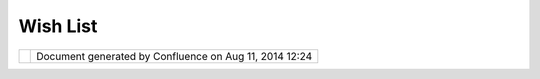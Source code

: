 Wish List
#########

+-------+-------+-------+-------+-------+-------+-------+-------+-------+-------+-------+-------+-------+-------+-------+-------+-------+-------+
| Commu |
| nity  |
| Plugi |
| ns    |
| :     |
| Wish  |
| list  |
| This  |
| page  |
| last  |
| chang |
| ed    |
| on    |
| Sep   |
| 22,   |
| 2009  |
| by    |
| mauri |
| cio.p |
| azos. |
| Wish  |
| List  |
| ===== |
| ====  |
|       |
| We    |
| add   |
| in    |
| this  |
| page  |
| all   |
| issue |
| s     |
| to    |
| impro |
| ve    |
| the   |
| featu |
| res   |
| devel |
| oped  |
| in    |
| the   |
| curre |
| nt    |
| relea |
| se.   |
|       |
| Preci |
| sion  |
| Copy  |
| Tool  |
| ----- |
| ----- |
| ----- |
| ----  |
|       |
| The   |
| preci |
| sion  |
| copy  |
| tool  |
| provi |
| des   |
| an    |
| accur |
| ate   |
| copy  |
| of a  |
| lines |
| tring |
| .     |
| The   |
| user  |
| could |
| chang |
| e     |
| both  |
| initi |
| al    |
| coord |
| inate |
| (X    |
| and   |
| Y) or |
| also  |
| could |
| chang |
| e     |
| dista |
| nce   |
| betwe |
| en    |
| both  |
| axis. |
|       |
| |imag |
| e5|   |
|       |
| Buffe |
| r Pre |
| view  |
| ----- |
| ----- |
| ----  |
|       |
| To    |
| provi |
| de    |
| a     |
| feedb |
| ack   |
| about |
| the   |
| final |
| resul |
| t     |
| we    |
| could |
| add a |
| previ |
| ew    |
| as is |
| showe |
| d     |
| in    |
| the   |
| scree |
| nshot |
| .     |
| The   |
| user  |
| could |
| modif |
| y     |
| the   |
| width |
| chang |
| ing   |
| the   |
| param |
| eter  |
| value |
| or    |
| dragg |
| ing   |
| a     |
| contr |
| ol    |
| point |
| .     |
|       |
| |imag |
| e6|   |
|       |
| Trim  |
| Line  |
| Previ |
| ew    |
| ----- |
| ----- |
| ----- |
| --    |
|       |
| The   |
| trim  |
| line  |
| tool  |
| adjus |
| ts    |
| the   |
| lengt |
| h     |
| of    |
| one   |
| or    |
| more  |
| line  |
| below |
| other |
| which |
| has   |
| been  |
| drawn |
| by    |
| the   |
| user  |
| (the  |
| trim  |
| line) |
| .     |
| Thus, |
| the   |
| remai |
| ned   |
| segme |
| nts   |
| of    |
| those |
| lines |
| will  |
| be    |
| delet |
| ed    |
| at    |
| right |
| of    |
| trim  |
| line. |
| The   |
| secti |
| on    |
| to    |
| trim  |
| could |
| be    |
| showe |
| d     |
| with  |
| "dash |
| ed    |
| line" |
| (or   |
| other |
| ),    |
| then  |
| the   |
| user  |
| could |
| see   |
| the   |
| resul |
| t     |
| befor |
| e     |
| confi |
| rm    |
| this  |
| actio |
| n.    |
|       |
| Rando |
| m tho |
| ughts |
| ----- |
| ----- |
| ----- |
|       |
| The   |
| follo |
| wing  |
| are   |
| just  |
| a     |
| quick |
| list  |
| of    |
| some  |
| nice  |
| to    |
| have  |
| funct |
| ional |
| ities |
| we    |
| would |
| like  |
| to    |
| imple |
| ment  |
| or    |
| get   |
| contr |
| ibuti |
| ons   |
| for.  |
| Hopef |
| ully  |
| we'll |
| be    |
| soon  |
| provi |
| ding  |
| the   |
| neede |
| d     |
| exten |
| sion  |
| point |
| s     |
| so if |
| you   |
| want  |
| to    |
| imple |
| ment  |
| some  |
| of    |
| them  |
| it    |
| will  |
| be    |
| easie |
| r.    |
| Actua |
| lly,  |
| some  |
| of    |
| them  |
| shoul |
| d     |
| be    |
| reall |
| y     |
| easy  |
| to    |
| imple |
| ment  |
| and a |
| great |
| exerc |
| ise   |
| to    |
| learn |
| the   |
| spati |
| al    |
| opera |
| tions |
| and   |
| the   |
| edit  |
| tools |
| frame |
| works |
| (once |
| they' |
| re    |
| stabl |
| e).   |
|       |
| +---- |
| ----- |
| ----- |
| ----- |
| ----- |
| ----- |
| ----- |
| ----- |
| ----- |
| ----- |
| ---+- |
| ----- |
| ----- |
| ----- |
| ----- |
| ----- |
| ----- |
| ----- |
| ----- |
| ----- |
| ----- |
| -+    |
| | **S |
| impli |
| fy**  |
|       |
|       |
|       |
|       |
|       |
|       |
|       |
|    |  |
| **Ske |
| leton |
| ize** |
|       |
|       |
|       |
|       |
|       |
|       |
|       |
|  |    |
| | Dou |
| glas  |
| Peuke |
| r/Top |
| ology |
|  Pres |
| ervin |
| g     |
|       |
|       |
|    |  |
| Based |
|  on ` |
| JUMP' |
| s Ske |
| leton |
| izer  |
|       |
|       |
|       |
|       |
|  |    |
| |     |
|       |
|       |
|       |
|       |
|       |
|       |
|       |
|       |
|       |
|    |  |
| utili |
| ty <h |
| ttp:/ |
| /www. |
| jump- |
| proje |
| ct.or |
| g/pro |
| ject. |
| php?P |
|  |    |
| |     |
|       |
|       |
|       |
|       |
|       |
|       |
|       |
|       |
|       |
|    |  |
| ID=SK |
| &SID= |
| OVER> |
| `__   |
|       |
|       |
|       |
|       |
|       |
|       |
|  |    |
| +---- |
| ----- |
| ----- |
| ----- |
| ----- |
| ----- |
| ----- |
| ----- |
| ----- |
| ----- |
| ---+- |
| ----- |
| ----- |
| ----- |
| ----- |
| ----- |
| ----- |
| ----- |
| ----- |
| ----- |
| ----- |
| -+    |
|       |
| Attac |
| hment |
| s:    |
| |imag |
| e7|   |
| `buff |
| er-wi |
| th-pe |
| rview |
| .png  |
| <down |
| load/ |
| attac |
| hment |
| s/100 |
| 35/bu |
| ffer- |
| with- |
| pervi |
| ew.pn |
| g>`__ |
| (imag |
| e/png |
| )     |
|       |
| |imag |
| e8|   |
| `NewS |
| patia |
| lOps5 |
| .png  |
| <down |
| load/ |
| attac |
| hment |
| s/100 |
| 35/Ne |
| wSpat |
| ialOp |
| s5.pn |
| g>`__ |
| (imag |
| e/png |
| )     |
|       |
| |imag |
| e9|   |
| `Copy |
| .png  |
| <down |
| load/ |
| attac |
| hment |
| s/100 |
| 35/Co |
| py.pn |
| g>`__ |
| (imag |
| e/png |
| )     |
+-------+-------+-------+-------+-------+-------+-------+-------+-------+-------+-------+-------+-------+-------+-------+-------+-------+-------+

+-------------+----------------------------------------------------------+
| |image11|   | Document generated by Confluence on Aug 11, 2014 12:24   |
+-------------+----------------------------------------------------------+

.. |image0| image:: /images/wish_list/Copy.png
.. |image1| image:: /images/wish_list/buffer-with-perview.png
.. |image2| image:: images/icons/bullet_blue.gif
.. |image3| image:: images/icons/bullet_blue.gif
.. |image4| image:: images/icons/bullet_blue.gif
.. |image5| image:: /images/wish_list/Copy.png
.. |image6| image:: /images/wish_list/buffer-with-perview.png
.. |image7| image:: images/icons/bullet_blue.gif
.. |image8| image:: images/icons/bullet_blue.gif
.. |image9| image:: images/icons/bullet_blue.gif
.. |image10| image:: images/border/spacer.gif
.. |image11| image:: images/border/spacer.gif
